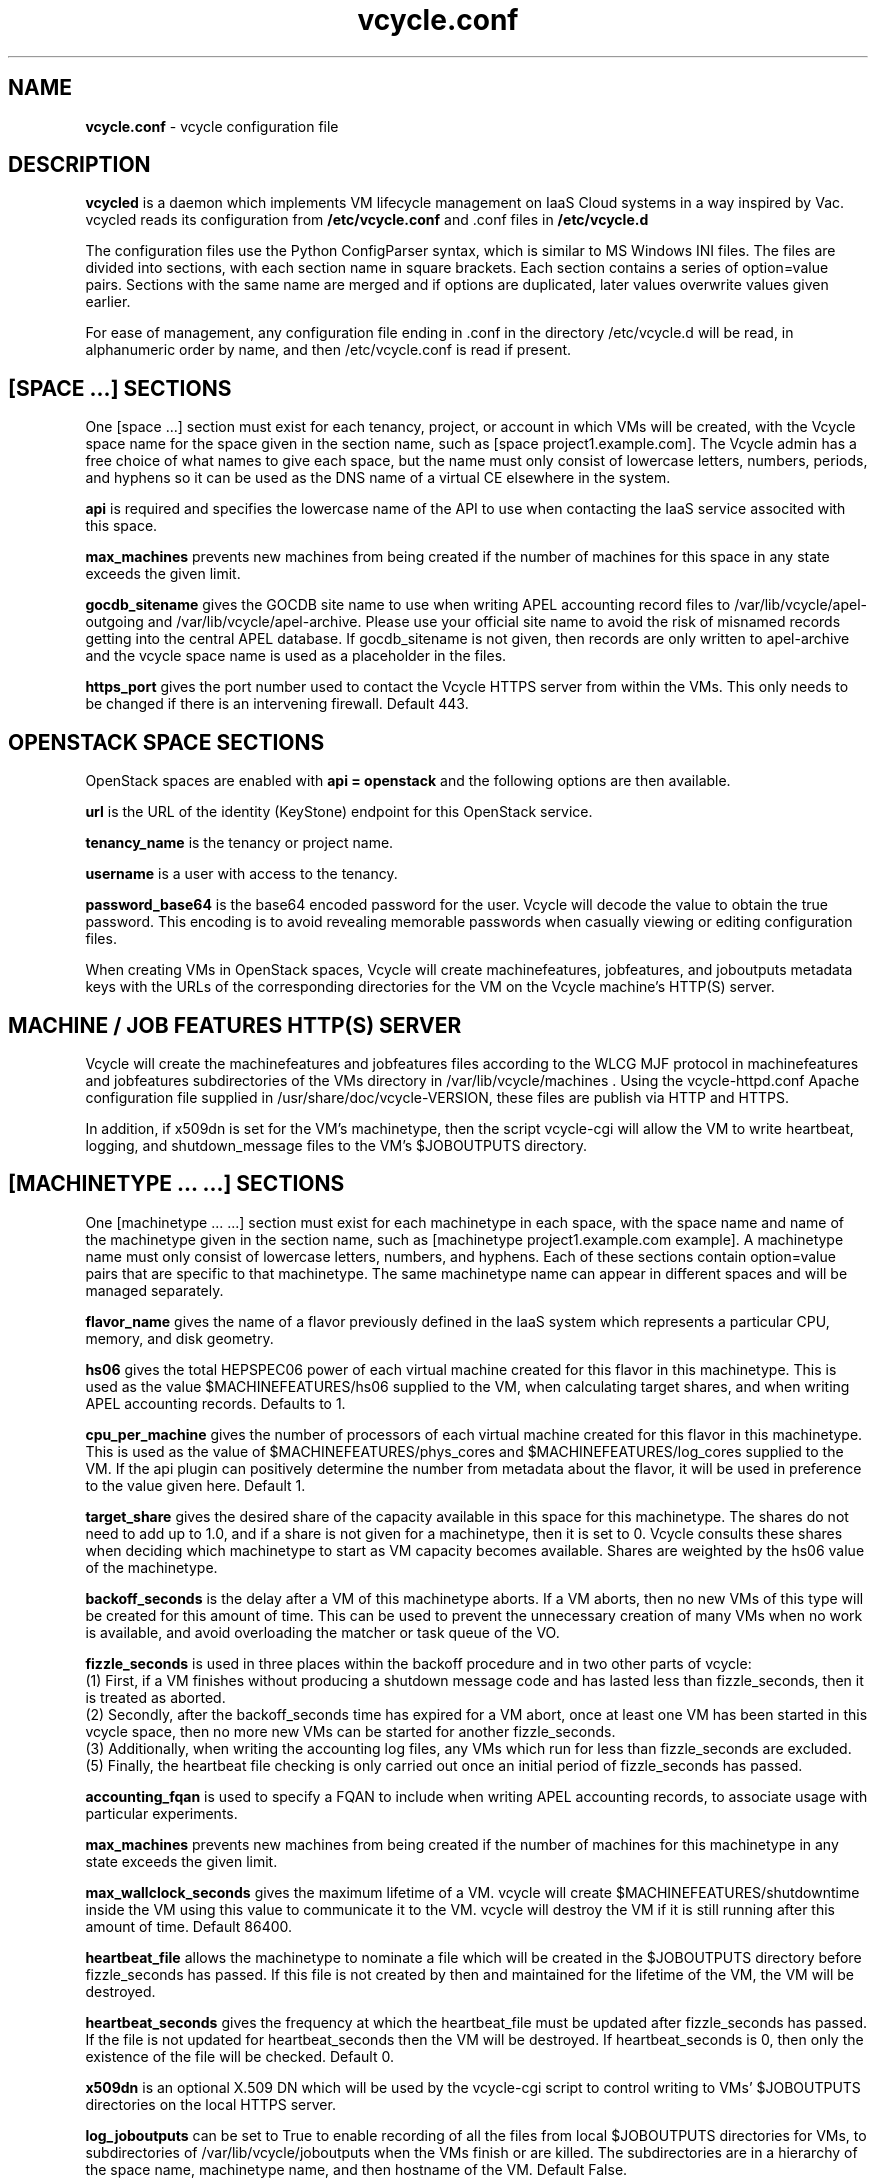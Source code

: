 .TH vcycle.conf 5 "Jan 2014" "vcycle.conf" "vcycle Manual"
.SH NAME
.B vcycle.conf
\- vcycle configuration file
.SH DESCRIPTION
.B vcycled
is a daemon  which implements VM lifecycle management on IaaS Cloud systems 
in a way inspired by Vac. vcycled reads its configuration from
.B /etc/vcycle.conf
and .conf files in
.B /etc/vcycle.d

The configuration files use the Python ConfigParser syntax, which is similar
to MS Windows INI files. The files are divided into sections, with each section
name in square brackets. Each section contains
a series of option=value pairs. Sections with the same name are merged
and if options are duplicated, later values overwrite values given
earlier.

For ease of management, any configuration file ending in .conf in the
directory /etc/vcycle.d will be read, in 
alphanumeric order by name, and then /etc/vcycle.conf is read if present. 

.SH [SPACE ...] SECTIONS

One [space ...] section must exist for each tenancy, project, or account in which
VMs will be created, with the Vcycle space name for the space given in the section
name, such as [space project1.example.com]. The Vcycle admin has a free choice
of what names to give each space, but the name must only consist of lowercase 
letters, numbers, periods, and hyphens so it can be used as the DNS name of
a virtual CE elsewhere in the system.

.B api
is required and specifies the lowercase name of the API to use when contacting
the IaaS service associted with this space. 

.B max_machines
prevents new machines from being created if the number of machines for
this space in any state exceeds the given limit.

.B gocdb_sitename
gives the GOCDB site name to use when writing APEL 
accounting record files to /var/lib/vcycle/apel-outgoing and 
/var/lib/vcycle/apel-archive. Please use your official site name to avoid
the risk of misnamed records getting into the central APEL database.
If gocdb_sitename is not given, then records are only written to 
apel-archive and the vcycle space name is used as a placeholder in the 
files.

.B https_port 
gives the port number used to contact the Vcycle HTTPS server from
within the VMs. This only needs to be changed if there is an intervening
firewall. Default 443.

.SH OPENSTACK SPACE SECTIONS

OpenStack spaces are enabled with
.B api = openstack
and the following options are then available.

.B url
is the URL of the identity (KeyStone) endpoint for this OpenStack service.

.B tenancy_name
is the tenancy or project name.

.B username
is a user with access to the tenancy.

.B password_base64
is the base64 encoded password for the user. Vcycle will decode the 
value to obtain the true password. This encoding is to avoid revealing 
memorable passwords when casually viewing or editing configuration files.

When creating VMs in OpenStack spaces, Vcycle will create machinefeatures,
jobfeatures, and joboutputs metadata keys with the URLs of the 
corresponding directories for the VM on the Vcycle machine's HTTP(S)
server.

.SH MACHINE / JOB FEATURES HTTP(S) SERVER

Vcycle will create the machinefeatures and jobfeatures files according
to the WLCG MJF protocol in machinefeatures and jobfeatures subdirectories
of the VMs directory in /var/lib/vcycle/machines . Using the vcycle-httpd.conf
Apache configuration file supplied in /usr/share/doc/vcycle-VERSION, these
files are publish via HTTP and HTTPS.

In addition, if x509dn is set for the VM's machinetype, then the script vcycle-cgi
will allow the VM to write heartbeat, logging, and shutdown_message files
to the VM's $JOBOUTPUTS directory. 

.SH [MACHINETYPE ... ...] SECTIONS

One [machinetype ... ...] section must exist for each machinetype in each space, with
the space name and name of the machinetype given in the section name, such as 
[machinetype project1.example.com example].
A machinetype name must only consist of lowercase letters, numbers, and hyphens.
Each of these sections contain option=value pairs that are specific to 
that machinetype. The same machinetype name can appear in different spaces and will
be managed separately.

.B flavor_name
gives the name of a flavor previously defined in the IaaS system which 
represents a particular CPU, memory, and disk geometry.

.B hs06
gives the total HEPSPEC06 power of each virtual machine created for this 
flavor in this machinetype. This is used as the value $MACHINEFEATURES/hs06 
supplied to the VM, when calculating target shares, and 
when writing APEL accounting records. Defaults to 1.

.B cpu_per_machine
gives the number of processors of each virtual machine created for this flavor
in this machinetype. This is used as the value of $MACHINEFEATURES/phys_cores
and $MACHINEFEATURES/log_cores supplied to the VM. If the api plugin can
positively determine the number from metadata about the flavor, it will be 
used in preference to the value given here. Default 1.

.B target_share
gives the desired share of the capacity available in this space for this
machinetype. The shares do not need to add up to 1.0, and if a share is not given
for a machinetype, then it is set to 0. Vcycle consults these shares
when deciding which machinetype to start as VM capacity becomes available. 
Shares are weighted by the hs06 value of the machinetype.

.B backoff_seconds
is the delay after a VM of this machinetype aborts. If a VM aborts, then no new
VMs of this type will be created for this amount of time. This can be used 
to prevent the unnecessary creation of many VMs when no work is available,
and avoid overloading the matcher or task queue of the VO.

.B fizzle_seconds
is used in three places within the backoff procedure and in two
other parts of vcycle:
.br
(1) First, if a VM finishes
without producing a shutdown message code and has lasted less than 
fizzle_seconds, then it is treated as aborted. 
.br
(2) Secondly, after the 
backoff_seconds time has expired for a VM abort, once at least one VM has
been started in this vcycle space, then no more new VMs can be started for 
another fizzle_seconds. 
.br
(3) Additionally, when writing the accounting log files, any VMs which 
run for less than fizzle_seconds are excluded. 
.br
(5) Finally, the heartbeat file
checking is only carried out once an initial period of fizzle_seconds
has passed.

.B accounting_fqan
is used to specify a FQAN to include when writing APEL accounting 
records, to associate usage with particular experiments.

.B max_machines
prevents new machines from being created if the number of machines for
this machinetype in any state exceeds the given limit.

.B max_wallclock_seconds
gives the maximum lifetime of a VM. vcycle will create 
$MACHINEFEATURES/shutdowntime inside the VM using this value to 
communicate it to the VM. vcycle will destroy the VM if it is still
running after this amount of time. Default 86400.

.B heartbeat_file
allows the machinetype to nominate a file which will be created in 
the $JOBOUTPUTS directory before fizzle_seconds has passed. If this 
file is not created by then and maintained for the lifetime of the VM, 
the VM will be destroyed.

.B heartbeat_seconds
gives the frequency at which the heartbeat_file must be updated after
fizzle_seconds has passed. If the file is not updated for 
heartbeat_seconds then the VM will be destroyed. If heartbeat_seconds
is 0, then only the existence of the file will be checked. Default 0.

.B x509dn
is an optional X.509 DN which will be used by the vcycle-cgi script to
control writing to VMs' $JOBOUTPUTS directories on the local HTTPS
server.

.B log_joboutputs
can be set to True to enable recording of all the files from 
local $JOBOUTPUTS directories for VMs, to subdirectories of 
/var/lib/vcycle/joboutputs when the VMs finish or are killed. The 
subdirectories are in a hierarchy of the space name, machinetype name,
and then hostname of the VM. Default False.

.B joboutputs_days
sets the expiration time in days for per-VM directories created under
/var/lib/vcycle/joboutputs.

.B remote_joboutputs_url
sets a base URL on a remote HTTPS server to which VMs of this machinetype
can write. The value of $JOBOUTPUTS will be the VM
name chosen by Vcycle appended as a directory name to the URL given
by this option.

For the remaining options, if the file name begins with '/', then it
will be used as an absolute path; otherwise the path will be interpreted
relative to the machinetype's subdirectory of /var/lib/vcycle/spaces/SPACE/machinetypes/MACHINETYPE/files
where SPACE is the parent space name and MACHINETYPE is the name of
this machinetype.

.B remote_joboutputs_cert
and
.B remote_joboutputs_key
give filesnames of an X.509 client 
certificate and key to use when requesting 
$JOBOUTPUTS/shutdown_message and any heartbeat file in $JOBOUTPUTS. If
both are contained in the same file then the same value can be given
to both options.

.B root_image
is the path to the image file from which the VM will boot. 
This can also be a remote HTTP or HTTPS URL which vcycle 
will cache in /var/lib/vcycle/imagecache. The remote server must supply a
Last-Modified timestamp and vcycle will re-request the image each time a 
VM starts using an If-Modified-Since request to minimise network load.
Alternatively, the images may be files in the local filesystem. If 
root_image ends in .iso , then the image will be declared as ISO format
(a CD-ROM image), otherwise as a raw HDD image.

.B cernvm_signing_dn
is used to specify a regular expression to match the DN of an X.509
certificate used to verify the authenticity of the root image. Vcycle
attempts to obtain the certificate and signature from a CernVM Signature
Block at the end of the image file, verifies the
certificate using the CA files in /etc/grid-security/certificates, and
compares the certificate DN to cernvm_signing_dn. If this option is
given, all these verification steps must be satisified for the image
to be used. As of 2015, CernVM images are signed with a DN matching
the regular expression /CN=cvm-sign01\\.cern\\.ch$

.B root_public_key
is the file name of a public key which Vcycle will set up on the IaaS
system and supply to the VMs to allow root ssh access. Setting this 
option to /root/.ssh/id_rsa.pub will give access from the factory machine.

.B user_data
is the path of a contextualization file provided by the VO and perhaps 
modified by the site. If the path is a remote HTTP or HTTPS URL, vcycle
will fetch it over the network each time a VM is started. However the
file is obtained, vcycle will apply a series of default and locally defined 
##user_data___## substitutions to it. See USER_DATA SUBSTITUTIONS below
for a list of the default substitutions.

.B user_data_option_XXX
and
.B user_data_file_XXX
are locally defined substitutions which will be applied to the user_data
file before the VM is started. user_data_option_XXX takes the string to 
be substituted. user_data_file_XXX takes the relative or absolute path to
a file whose contents will be substituted for the pattern in the 
user_data file.

.B user_data_proxy_cert
and
.B user_data_proxy_key
are the locations of files containing X.509 certificate(s) and an RSA 
private key, all in PEM format, which will be used to make a limited 
X.509 proxy. The same file can be given for both options if desired.

.B legacy_proxy
can be set to True to generate Globus legacy proxies rather than RFC 3820
proxies. Default False.

.SH USER_DATA SUBSTITUTIONS

Before the user_data file is used in starting a VM, several pattern based
substitutions are performed by vcycle. These patterns are in the form
##user_data___##. String values given to the option user_data_option_XXX
replace patterns of the form ##user_data_option_XXX##. The contents of
the files given to user_data_file_XXX options replace patterns of the
form ##user_data_file_XXX##. In both cases XXX are arbitrary strings 
consisting of letters, numbers, and underscores.

The pattern ##user_data_x509_proxy## is replaced by the proxy created if the
user_data_proxy_cert and user_data_proxy_key options are given.

In addition, the following substitutions are performed automatically by
vcycle using data it holds internally:

.br
.B ##user_data_space##
is the vcycle space name.
.br
.B ##user_data_machinetype## 
and 
.B ##user_data_vmtype## 
(deprecated) 
are the name of the machinetype of this VM.
.br
.B ##user_data_machine_hostname## 
and
.B ##user_data_vm_hostname## 
(deprecated) 
are the hostname given to the VM by Vcycle.
.br
.B ##user_data_manager_version## 
and 
.B ##user_data_vmlm_version## 
(deprecated) 
have the form "Vcycle v.v.v" where v.v.v is the Vcycle version.
.br
.B ##user_data_manager_hostname##
and 
.B ##user_data_vmlm_hostname##
(deprecated) 
are the hostname of the machine on which the Vcycle daemon is running.

.SH AUTHOR
Andrew McNab <Andrew.McNab@cern.ch>

vcycled is part of vcycle: http://www.gridpp.ac.uk/vcycle/
.SH "SEE ALSO"
.BR vcycled(8),
.BR vcycle-cgi(8)
